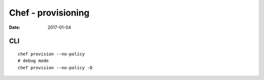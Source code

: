 Chef - provisioning
===================
:date: 2017-01-04

CLI
---

::

  chef provision --no-policy
  # debug mode
  chef provision --no-policy -D

